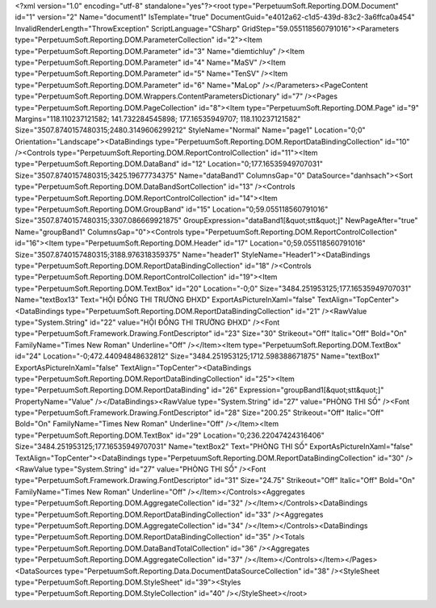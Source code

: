 ﻿<?xml version="1.0" encoding="utf-8" standalone="yes"?><root type="PerpetuumSoft.Reporting.DOM.Document" id="1" version="2" Name="document1" IsTemplate="true" DocumentGuid="e4012a62-c1d5-439d-83c2-3a6ffca0a454" InvalidRenderLength="ThrowException" ScriptLanguage="CSharp" GridStep="59.055118560791016"><Parameters type="PerpetuumSoft.Reporting.DOM.ParameterCollection" id="2"><Item type="PerpetuumSoft.Reporting.DOM.Parameter" id="3" Name="diemtichluy" /><Item type="PerpetuumSoft.Reporting.DOM.Parameter" id="4" Name="MaSV" /><Item type="PerpetuumSoft.Reporting.DOM.Parameter" id="5" Name="TenSV" /><Item type="PerpetuumSoft.Reporting.DOM.Parameter" id="6" Name="MaLop" /></Parameters><PageContent type="PerpetuumSoft.Reporting.DOM.Wrappers.ContentParametersDictionary" id="7" /><Pages type="PerpetuumSoft.Reporting.DOM.PageCollection" id="8"><Item type="PerpetuumSoft.Reporting.DOM.Page" id="9" Margins="118.110237121582; 141.732284545898; 177.16535949707; 118.110237121582" Size="3507.8740157480315;2480.3149606299212" StyleName="Normal" Name="page1" Location="0;0" Orientation="Landscape"><DataBindings type="PerpetuumSoft.Reporting.DOM.ReportDataBindingCollection" id="10" /><Controls type="PerpetuumSoft.Reporting.DOM.ReportControlCollection" id="11"><Item type="PerpetuumSoft.Reporting.DOM.DataBand" id="12" Location="0;177.16535949707031" Size="3507.8740157480315;3425.19677734375" Name="dataBand1" ColumnsGap="0" DataSource="danhsach"><Sort type="PerpetuumSoft.Reporting.DOM.DataBandSortCollection" id="13" /><Controls type="PerpetuumSoft.Reporting.DOM.ReportControlCollection" id="14"><Item type="PerpetuumSoft.Reporting.DOM.GroupBand" id="15" Location="0;59.055118560791016" Size="3507.8740157480315;3307.086669921875" GroupExpression="dataBand1[&quot;stt&quot;]" NewPageAfter="true" Name="groupBand1" ColumnsGap="0"><Controls type="PerpetuumSoft.Reporting.DOM.ReportControlCollection" id="16"><Item type="PerpetuumSoft.Reporting.DOM.Header" id="17" Location="0;59.055118560791016" Size="3507.8740157480315;3188.976318359375" Name="header1" StyleName="Header1"><DataBindings type="PerpetuumSoft.Reporting.DOM.ReportDataBindingCollection" id="18" /><Controls type="PerpetuumSoft.Reporting.DOM.ReportControlCollection" id="19"><Item type="PerpetuumSoft.Reporting.DOM.TextBox" id="20" Location="-0;0" Size="3484.251953125;177.16535949707031" Name="textBox13" Text="HỘI ĐỒNG THI TRƯỜNG ĐHXD" ExportAsPictureInXaml="false" TextAlign="TopCenter"><DataBindings type="PerpetuumSoft.Reporting.DOM.ReportDataBindingCollection" id="21" /><RawValue type="System.String" id="22" value="HỘI ĐỒNG THI TRƯỜNG ĐHXD" /><Font type="PerpetuumSoft.Framework.Drawing.FontDescriptor" id="23" Size="30" Strikeout="Off" Italic="Off" Bold="On" FamilyName="Times New Roman" Underline="Off" /></Item><Item type="PerpetuumSoft.Reporting.DOM.TextBox" id="24" Location="-0;472.44094848632812" Size="3484.251953125;1712.598388671875" Name="textBox1" ExportAsPictureInXaml="false" TextAlign="TopCenter"><DataBindings type="PerpetuumSoft.Reporting.DOM.ReportDataBindingCollection" id="25"><Item type="PerpetuumSoft.Reporting.DOM.ReportDataBinding" id="26" Expression="groupBand1[&quot;stt&quot;]" PropertyName="Value" /></DataBindings><RawValue type="System.String" id="27" value="PHÒNG THI SỐ" /><Font type="PerpetuumSoft.Framework.Drawing.FontDescriptor" id="28" Size="200.25" Strikeout="Off" Italic="Off" Bold="On" FamilyName="Times New Roman" Underline="Off" /></Item><Item type="PerpetuumSoft.Reporting.DOM.TextBox" id="29" Location="0;236.22047424316406" Size="3484.251953125;177.16535949707031" Name="textBox2" Text="PHÒNG THI SỐ" ExportAsPictureInXaml="false" TextAlign="TopCenter"><DataBindings type="PerpetuumSoft.Reporting.DOM.ReportDataBindingCollection" id="30" /><RawValue type="System.String" id="27" value="PHÒNG THI SỐ" /><Font type="PerpetuumSoft.Framework.Drawing.FontDescriptor" id="31" Size="24.75" Strikeout="Off" Italic="Off" Bold="On" FamilyName="Times New Roman" Underline="Off" /></Item></Controls><Aggregates type="PerpetuumSoft.Reporting.DOM.AggregateCollection" id="32" /></Item></Controls><DataBindings type="PerpetuumSoft.Reporting.DOM.ReportDataBindingCollection" id="33" /><Aggregates type="PerpetuumSoft.Reporting.DOM.AggregateCollection" id="34" /></Item></Controls><DataBindings type="PerpetuumSoft.Reporting.DOM.ReportDataBindingCollection" id="35" /><Totals type="PerpetuumSoft.Reporting.DOM.DataBandTotalCollection" id="36" /><Aggregates type="PerpetuumSoft.Reporting.DOM.AggregateCollection" id="37" /></Item></Controls></Item></Pages><DataSources type="PerpetuumSoft.Reporting.Data.DocumentDataSourceCollection" id="38" /><StyleSheet type="PerpetuumSoft.Reporting.DOM.StyleSheet" id="39"><Styles type="PerpetuumSoft.Reporting.DOM.StyleCollection" id="40" /></StyleSheet></root>
